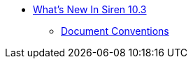 * xref:whats-new-in-siren-10-3.adoc[What's New In Siren 10.3]
** xref:document-conventions.adoc[Document Conventions]
